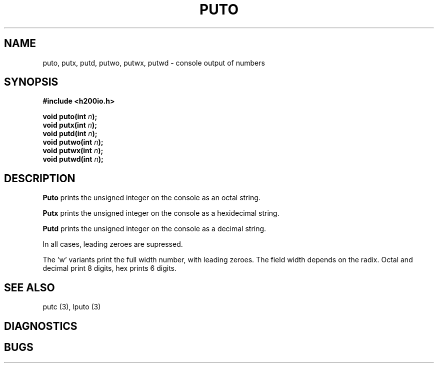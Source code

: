 .TH PUTO 3 2/14/19 "H200IO" "H200 Programmer's Manual"
.SH NAME
puto, putx, putd, putwo, putwx, putwd  \-  console output of numbers
.SH SYNOPSIS
.B #include <h200io.h>
.PP
.BI "void puto(int " n ");"
.br
.BI "void putx(int " n ");"
.br
.BI "void putd(int " n ");"
.br
.BI "void putwo(int " n ");"
.br
.BI "void putwx(int " n ");"
.br
.BI "void putwd(int " n ");"
.PP

.SH DESCRIPTION
.B Puto
prints the unsigned integer on the console as an octal string.

.B Putx
prints the unsigned integer on the console as a hexidecimal string.

.B Putd
prints the unsigned integer on the console as a decimal string.

In all cases, leading zeroes are supressed.

The 'w' variants print the full width number, with leading zeroes.
The field width depends on the radix. Octal and decimal print 8 digits,
hex prints 6 digits.

.SH "SEE ALSO"
putc (3), lputo (3)
.SH DIAGNOSTICS
.SH BUGS
